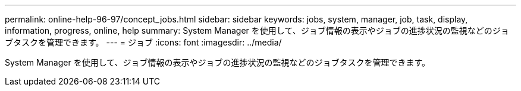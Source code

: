 ---
permalink: online-help-96-97/concept_jobs.html 
sidebar: sidebar 
keywords: jobs, system, manager, job, task, display, information, progress, online, help 
summary: System Manager を使用して、ジョブ情報の表示やジョブの進捗状況の監視などのジョブタスクを管理できます。 
---
= ジョブ
:icons: font
:imagesdir: ../media/


[role="lead"]
System Manager を使用して、ジョブ情報の表示やジョブの進捗状況の監視などのジョブタスクを管理できます。
